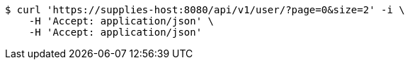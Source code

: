[source,bash]
----
$ curl 'https://supplies-host:8080/api/v1/user/?page=0&size=2' -i \
    -H 'Accept: application/json' \
    -H 'Accept: application/json'
----